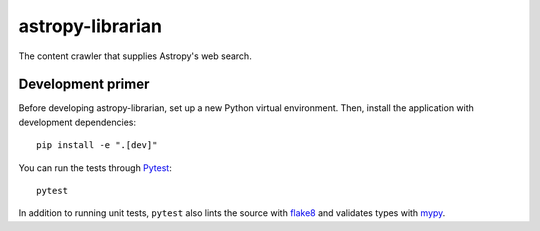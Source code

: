 #################
astropy-librarian
#################

The content crawler that supplies Astropy's web search.

Development primer
==================

Before developing astropy-librarian, set up a new Python virtual environment.
Then, install the application with development dependencies::

    pip install -e ".[dev]"

You can run the tests through Pytest_::

    pytest

In addition to running unit tests, ``pytest`` also lints the source with flake8_ and validates types with mypy_.

.. _Pytest: https://pytest.org/en/latest/
.. _mypy: https://mypy.readthedocs.io/en/latest/
.. _flake8: http://flake8.pycqa.org/en/latest/
